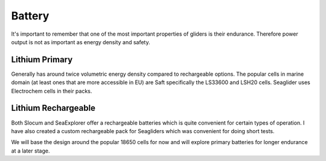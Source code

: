Battery
+++++++++++++++++

It's important to remember that one of the most important properties of gliders is their endurance.
Therefore power output is not as important as energy density and safety.



Lithium Primary
=========
Generally has around twice volumetric energy density compared to rechargeable options.
The popular cells in marine domain (at least ones that are more accessible in EU) are Saft specifically the LS33600 and LSH20 cells.  
Seaglider uses Electrochem cells in their packs. 


Lithium Rechargeable
==============
Both Slocum and SeaExplorer offer a rechargeable batteries which is quite convenient for certain types of operation. 
I have also created a custom rechargeable pack for Seagliders which was convenient for doing short tests.

We will base the design around the popular 18650 cells for now and will explore primary batteries for longer endurance at a later stage.


